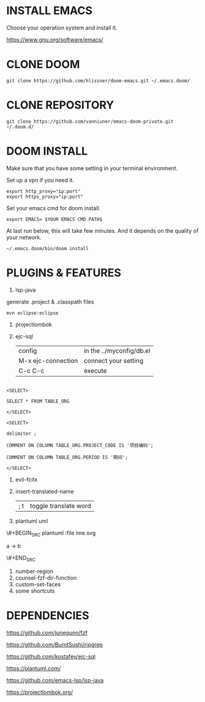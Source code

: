 #+OPTIONS: toc:nil
#+HTML_HEAD: <link href="css/style.css" rel="stylesheet" type="text/css" />

[[file:tui-cut.png]]

* INSTALL EMACS
Choose your operation system and install it.

https://www.gnu.org/software/emacs/
* CLONE DOOM

#+BEGIN_SRC shell
git clone https://github.com/hlissner/doom-emacs.git ~/.emacs.doom/
#+END_SRC
* CLONE REPOSITORY

#+BEGIN_SRC shell
git clone https://github.com/vanniuner/emacs-doom-private.git ~/.doom.d/
#+END_SRC
* DOOM INSTALL
Make sure that you have some setting in your terminal environment.

Set up a vpn if you need it.

#+BEGIN_SRC shell
export http_proxy="ip:port"
export https_proxy="ip:port"
#+END_SRC

Set your emacs cmd for doom install.

#+BEGIN_SRC shell
export EMACS= $YOUR EMACS CMD PATH$
#+END_SRC

At last run below, this will take few minutes. And it depends on the quality of your network.

#+BEGIN_SRC shell
~/.emacs.doom/bin/doom install
#+END_SRC
* PLUGINS & FEATURES
1. lsp-java
generate .project & .classpath files
#+BEGIN_SRC
mvn eclipse:eclipse
#+END_SRC
1. projectlombok
2. ejc-sql
 | config               | in the ../myconfig/db.el |
 | M-x   ejc-connection | connect your setting     |
 | C-c  C-c             | execute                  |

#+BEGIN_SRC

<SELECT>

SELECT * FROM TABLE_ORG

</SELECT>

<SELECT>

delimiter ;

COMMENT ON COLUMN TABLE_ORG.PROJECT_CODE IS '项目编码';

COMMENT ON COLUMN TABLE_ORG.PERIOD IS '期间';

</SELECT>
#+END_SRC

3. evil-fcitx

4. insert-translated-name
   | ; t | toggle translate word |
5. plantuml uml

\#+BEGIN_SRC plantuml :file ime.svg

a -> b

\#+END_SRC

6. number-region
7. counsel-fzf-dir-function
8. custom-set-faces
9. some shortcuts
* DEPENDENCIES

[[https://github.com/junegunn/fzf]]

[[https://github.com/BurntSushi/ripgrep]]

[[https://github.com/kostafey/ejc-sql]]

[[https://plantuml.com/]]

[[https://github.com/emacs-lsp/lsp-java]]

https://projectlombok.org/
